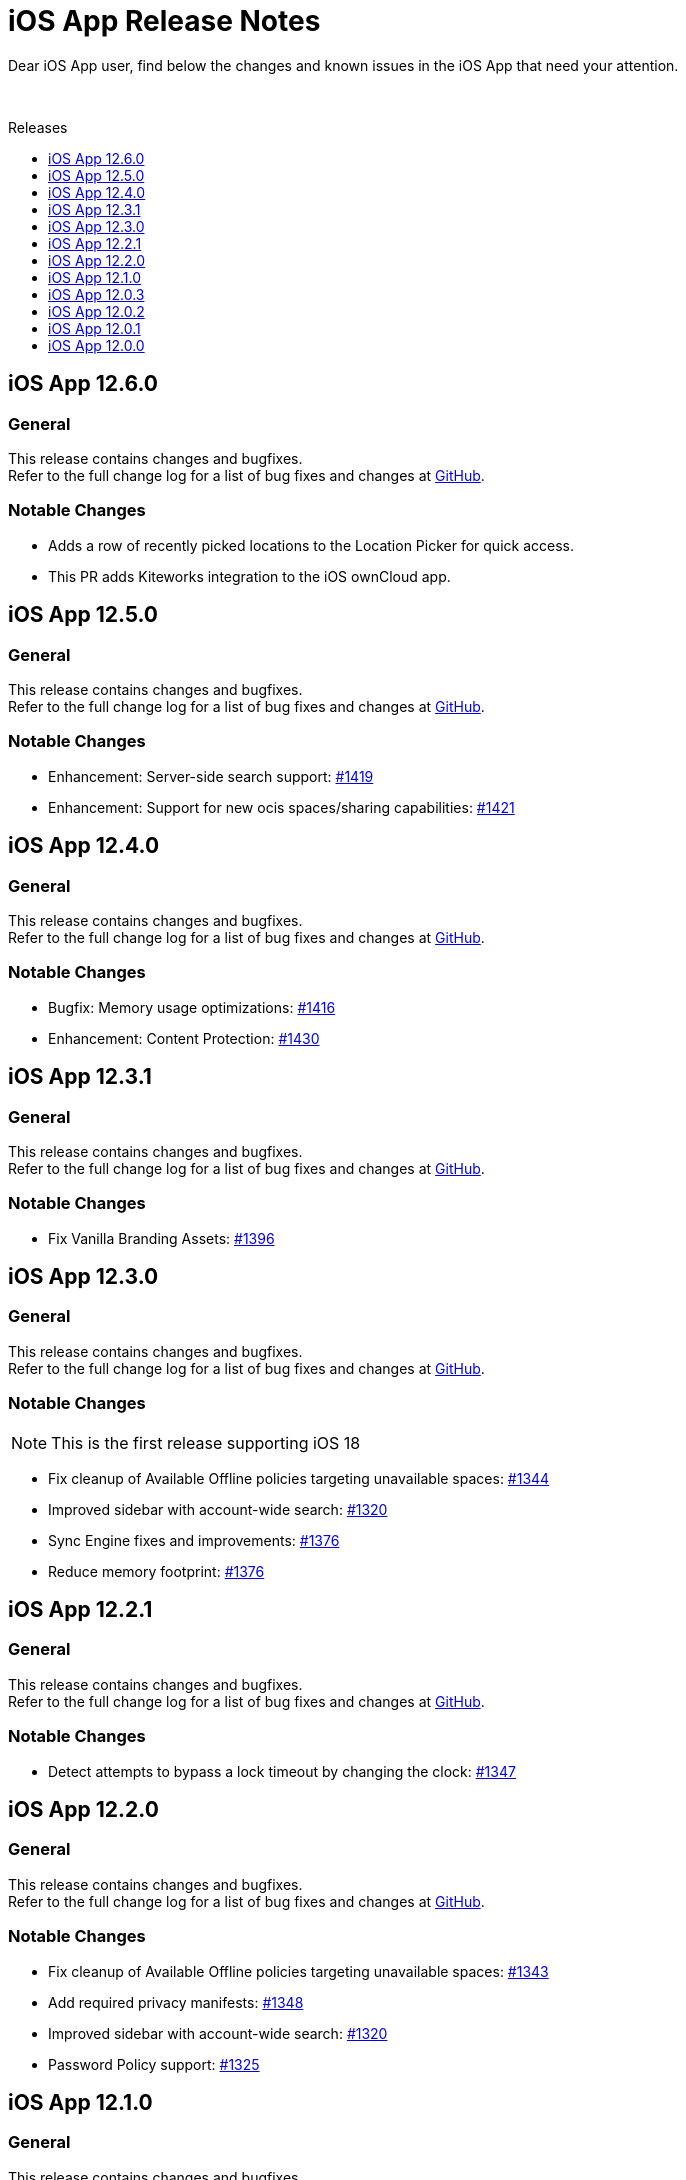 = iOS App Release Notes
:toc: macro
:toclevels: 2
:toc-title: Releases
:description: Dear iOS App user, find below the changes and known issues in the iOS App that need your attention.

:ios-releases-url: https://github.com/owncloud/ios-app/releases/tag

{description}

{empty} +

toc::[]

== iOS App 12.6.0

[discrete]
=== General

This release contains changes and bugfixes. +
Refer to the full change log for a list of bug fixes and changes at {ios-releases-url}/v12.6.0[GitHub, window=_blank].

[discrete]
=== Notable Changes

* Adds a row of recently picked locations to the Location Picker for quick access.
* This PR adds Kiteworks integration to the iOS ownCloud app.

== iOS App 12.5.0

[discrete]
=== General

This release contains changes and bugfixes. +
Refer to the full change log for a list of bug fixes and changes at {ios-releases-url}/v12.5.0[GitHub, window=_blank].

[discrete]
=== Notable Changes

* Enhancement: Server-side search support: https://github.com/owncloud/ios-app/pull/1419[#1419]
* Enhancement: Support for new ocis spaces/sharing capabilities: https://github.com/owncloud/ios-app/pull/1421[#1421]

== iOS App 12.4.0

[discrete]
=== General

This release contains changes and bugfixes. +
Refer to the full change log for a list of bug fixes and changes at {ios-releases-url}/v12.4.0[GitHub, window=_blank].

[discrete]
=== Notable Changes

* Bugfix: Memory usage optimizations: https://github.com/owncloud/ios-app/pull/1416[#1416]
* Enhancement: Content Protection: https://github.com/owncloud/ios-app/pull/1430[#1430]

== iOS App 12.3.1

[discrete]
=== General

This release contains changes and bugfixes. +
Refer to the full change log for a list of bug fixes and changes at {ios-releases-url}/v12.3.1[GitHub, window=_blank].

[discrete]
=== Notable Changes

* Fix Vanilla Branding Assets: https://github.com/owncloud/ios-app/pull/1344[#1396]

== iOS App 12.3.0

[discrete]
=== General

This release contains changes and bugfixes. +
Refer to the full change log for a list of bug fixes and changes at {ios-releases-url}/v12.3.0[GitHub, window=_blank].

[discrete]
=== Notable Changes

NOTE: This is the first release supporting iOS 18

* Fix cleanup of Available Offline policies targeting unavailable spaces: https://github.com/owncloud/ios-app/pull/1344[#1344]
* Improved sidebar with account-wide search: https://github.com/owncloud/ios-app/pull/1320[#1320]
* Sync Engine fixes and improvements: https://github.com/owncloud/ios-app/pull/1376[#1376]
* Reduce memory footprint: https://github.com/owncloud/ios-app/pull/1376[#1376]


== iOS App 12.2.1

[discrete]
=== General

This release contains changes and bugfixes. +
Refer to the full change log for a list of bug fixes and changes at {ios-releases-url}/v12.2.1[GitHub, window=_blank].

[discrete]
=== Notable Changes

* Detect attempts to bypass a lock timeout by changing the clock: https://github.com/owncloud/ios-app/pull/1347[#1347]

== iOS App 12.2.0

[discrete]
=== General

This release contains changes and bugfixes. +
Refer to the full change log for a list of bug fixes and changes at {ios-releases-url}/v12.2.0[GitHub, window=_blank].

[discrete]
=== Notable Changes

* Fix cleanup of Available Offline policies targeting unavailable spaces: https://github.com/owncloud/ios-app/pull/1343[#1343]
* Add required privacy manifests: https://github.com/owncloud/ios-app/pull/1348[#1348]
* Improved sidebar with account-wide search: https://github.com/owncloud/ios-app/pull/1320[#1320]
* Password Policy support: https://github.com/owncloud/ios-app/pull/1325[#1325]

== iOS App 12.1.0

[discrete]
=== General

This release contains changes and bugfixes. +
Refer to the full change log for a list of bug fixes and changes at {ios-releases-url}/v12.1[GitHub, window=_blank].

[discrete]
=== Notable Changes

* New account wizard: https://github.com/owncloud/ios-app/pull/1274[#1274]
* Text recognition actions for images: https://github.com/owncloud/ios-app/pull/1283[#1283]
* Share Action Extension "Save to ownCloud": https://github.com/owncloud/ios-app/issues/1293[#1293]
* File extension / suffix protection: https://github.com/owncloud/ios-app/issues/1292[#1292]

== iOS App 12.0.3

[discrete]
=== General

This is a bugfix release only. Update as soon as possible. +
Refer to the full change log for a list of bug fixes and changes at {ios-releases-url}/v12.0.3[GitHub, window=_blank].

== iOS App 12.0.2

[discrete]
=== General

This is a bugfix release only. Update as soon as possible. +
Refer to the full change log for a list of bug fixes and changes at {ios-releases-url}/v12.0.2[GitHub, window=_blank].

== iOS App 12.0.1

[discrete]
=== General

This is a bugfix release only. Update as soon as possible. +
Refer to the full change log for a list of bug fixes and changes at {ios-releases-url}/v12.0.1[GitHub, window=_blank].

== iOS App 12.0.0

[discrete]
=== General

This is a major release with many enhancements, bugfixes and security fixes. +
Refer to the full change log for a list of bug fixes and changes at {ios-releases-url}/v12.0.0[GitHub, window=_blank].

[discrete]
=== Notable Enhancements

* Version 12 Major Release +
Rearchitectured for iOS 15 and later.
* ownCloud Infinite Scale support +
Support for Spaces, Authenticated WebFinger and other new oCIS features.
* New Search Capabilities +
Powerful new search UI, saved searches and search templates.
* New Navigation +
Navigate via the new sidebar, breadcrumbs and browser controls.
* Role-based Sharing Interface +
The new role-based sharing user interface makes creating and editing shares and links even easier.
* Grid View Modes +
Switch between list and several, different grid modes to display your folder's contents in new ways.
* App Provider support +
Create and edit new documents through app providers on servers that support them.
* Improved Theming +
The updated dark and light themes make use of a new, CSS-based theming system.
* MDM Enhancements +
Many new MDM parameters.
